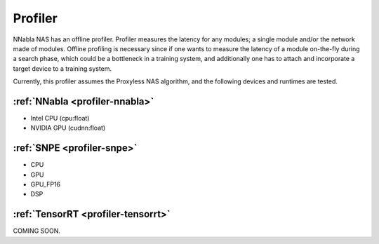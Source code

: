 Profiler
--------

NNabla NAS has an offline profiler. Profiler measures the latency for any modules; a single module and/or the network made of modules. Offline profiling is necessary since if one wants to measure the latency of a module on-the-fly during a search phase, which could be a bottleneck in a training system, and additionally one has to attach and incorporate a target device to a training system.

Currently, this profiler assumes the Proxyless NAS algorithm, and the following devices and runtimes are tested.


:ref:`NNabla <profiler-nnabla>`
^^^^^^^^^^^^^^^^^^^^^^^^^^^^^^^
- Intel CPU (cpu:float)
- NVIDIA GPU (cudnn:float)


:ref:`SNPE <profiler-snpe>`
^^^^^^^^^^^^^^^^^^^^^^^^^^^
- CPU
- GPU
- GPU_FP16
- DSP

:ref:`TensorRT <profiler-tensorrt>`
^^^^^^^^^^^^^^^^^^^^^^^^^^^^^^^^^^^

COMING SOON.